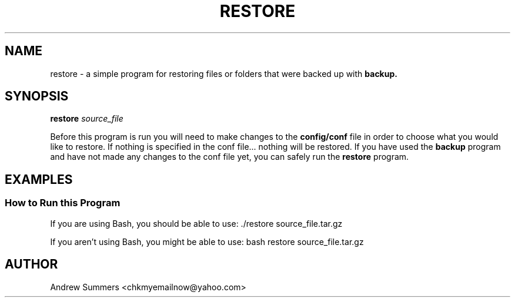 .TH RESTORE 1 "" "Version 1.0"
.SH NAME
restore \- a simple program for restoring files or folders that were backed up with
.B backup.
.SH SYNOPSIS
.B restore
.I source_file

Before this program is run you will need to make changes to the
.B config/conf
file in order to choose what you would like to restore.  If nothing is specified in the conf file... nothing will be restored.  If you have used the
.B backup
program and have not made any changes to the conf file yet, you can safely run the
.B restore
program.
.SH EXAMPLES
.SS How to Run this Program

If you are using Bash, you should be able to use: ./restore source_file.tar.gz

If you aren't using Bash, you might be able to use: bash restore source_file.tar.gz
.SH AUTHOR
Andrew Summers
<chkmyemailnow@yahoo.com>
